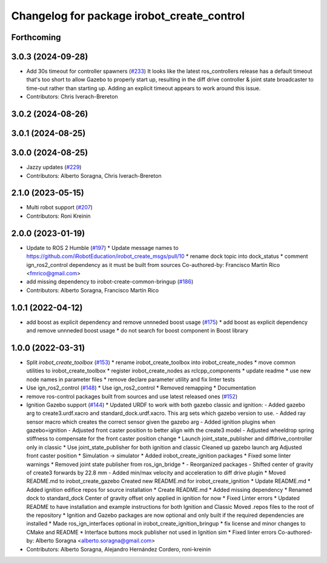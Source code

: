 ^^^^^^^^^^^^^^^^^^^^^^^^^^^^^^^^^^^^^^^^^^^
Changelog for package irobot_create_control
^^^^^^^^^^^^^^^^^^^^^^^^^^^^^^^^^^^^^^^^^^^

Forthcoming
-----------

3.0.3 (2024-09-28)
------------------
* Add 30s timeout for controller spawners (`#233 <https://github.com/iRobotEducation/create3_sim/issues/233>`_)
  It looks like the latest ros_controllers release has a default timeout that's too short to allow Gazebo to properly start up, resulting in the diff drive controller & joint state broadcaster to time-out rather than starting up.  Adding an explicit timeout appears to work around this issue.
* Contributors: Chris Iverach-Brereton

3.0.2 (2024-08-26)
------------------

3.0.1 (2024-08-25)
------------------

3.0.0 (2024-08-25)
------------------
* Jazzy updates (`#229 <https://github.com/iRobotEducation/create3_sim/issues/229>`_)
* Contributors: Alberto Soragna, Chris Iverach-Brereton

2.1.0 (2023-05-15)
------------------
* Multi robot support (`#207 <https://github.com/iRobotEducation/create3_sim/issues/207>`_)
* Contributors: Roni Kreinin

2.0.0 (2023-01-19)
------------------
* Update to ROS 2 Humble (`#197 <https://github.com/iRobotEducation/create3_sim/issues/197>`_)
  * Update message names to https://github.com/iRobotEducation/irobot_create_msgs/pull/10
  * rename dock topic into dock_status
  * comment ign_ros2_control dependency as it must be built from sources
  Co-authored-by: Francisco Martín Rico <fmrico@gmail.com>
* add missing dependency to irobot-create-common-bringup (`#186 <https://github.com/iRobotEducation/create3_sim/issues/186>`_)
* Contributors: Alberto Soragna, Francisco Martín Rico

1.0.1 (2022-04-12)
------------------
* add boost as explicit dependency and remove unnneded boost usage (`#175 <https://github.com/iRobotEducation/create3_sim/issues/175>`_)
  * add boost as explicit dependency and remove unnneded boost usage
  * do not search for boost component in Boost library

1.0.0 (2022-03-31)
------------------
* Split `irobot_create_toolbox` (`#153 <https://github.com/iRobotEducation/create3_sim/issues/153>`_)
  * rename irobot_create_toolbox into irobot_create_nodes
  * move common utilities to irobot_create_toolbox
  * register irobot_create_nodes as rclcpp_components
  * update readme
  * use new node names in parameter files
  * remove declare parameter utility and fix linter tests
* Use ign_ros2_control (`#148 <https://github.com/iRobotEducation/create3_sim/issues/148>`_)
  * Use ign_ros2_control
  * Removed remapping
  * Documentation
* remove ros-control packages built from sources and use latest released ones (`#152 <https://github.com/iRobotEducation/create3_sim/issues/152>`_)
* Ignition Gazebo support (`#144 <https://github.com/iRobotEducation/create3_sim/issues/144>`_)
  * Updated URDF to work with both gazebo classic and ignition:
  - Added gazebo arg to create3.urdf.xacro and standard_dock.urdf.xacro. This arg sets which gazebo version to use.
  - Added ray sensor macro which creates the correct sensor given the gazebo arg
  - Added ignition plugins when gazebo=ignition
  - Adjusted front caster position to better align with the create3 model
  - Adjusted wheeldrop spring stiffness to compensate for the front caster position change
  * Launch joint_state_publisher and diffdrive_controller only in classic
  * Use joint_state_publisher for both ignition and classic
  Cleaned up gazebo launch arg
  Adjusted front caster position
  * Simulation -> simulator
  * Added irobot_create_ignition packages
  * Fixed some linter warnings
  * Removed joint state publisher from ros_ign_bridge
  * - Reorganized packages
  - Shifted center of gravity of create3 forwards by 22.8 mm
  - Added min/max velocity and acceleration to diff drive plugin
  * Moved README.md to irobot_create_gazebo
  Created new README.md for irobot_create_ignition
  * Update README.md
  * Added ignition edifice repos for source installation
  * Create README.md
  * Added missing dependency
  * Renamed dock to standard_dock
  Center of gravity offset only applied in ignition for now
  * Fixed Linter errors
  * Updated README to have installation and example instructions for both Ignition and Classic
  Moved .repos files to the root of the repository
  * Ignition and Gazebo packages are now optional and only built if the required dependencies are installed
  * Made ros_ign_interfaces optional in irobot_create_ignition_bringup
  * fix license and minor changes to CMake and README
  * Interface buttons mock publisher not used in Ignition sim
  * Fixed linter errors
  Co-authored-by: Alberto Soragna <alberto.soragna@gmail.com>
* Contributors: Alberto Soragna, Alejandro Hernández Cordero, roni-kreinin
